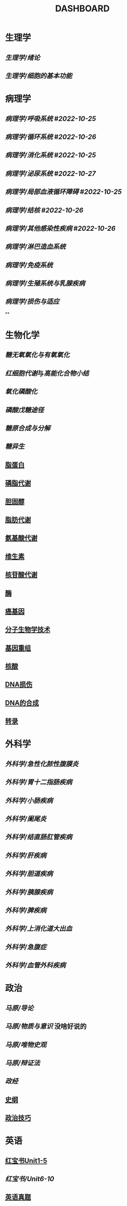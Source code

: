 :PROPERTIES:
:ID:       abb82ccd-cfff-48b3-a25e-69b43de8f523
:END:
#+title: DASHBOARD
* 生理学
:PROPERTIES:
:collapsed: true
:END:
** [[生理学/绪论]]
** [[生理学/细胞的基本功能]]
* 病理学
:PROPERTIES:
:collapsed: true
:END:
** [[病理学/呼吸系统]] #[[2022-10-25]]
** [[病理学/循环系统]] #[[2022-10-26]]
** [[病理学/消化系统]] #[[2022-10-25]]
** [[病理学/泌尿系统]] #[[2022-10-27]]
** [[病理学/局部血液循环障碍]] #[[2022-10-25]]
** [[病理学/结核]] #[[2022-10-26]]
** [[病理学/其他感染性疾病]] #[[2022-10-26]]
** [[病理学/淋巴造血系统]]
** [[病理学/免疫系统]]
** [[病理学/生殖系统与乳腺疾病]]
** [[病理学/损伤与适应]]
**
* 生物化学
** [[糖无氧氧化与有氧氧化]]
** [[红细胞代谢]]与[[高能化合物小结]]
** [[氧化磷酸化]]
** [[磷酸戊糖途径]]
** [[糖原合成与分解]]
** [[糖异生]]
** [[id:92d1e929-1995-4a95-8a26-7f095240f4a7][脂蛋白]]
** [[id:29be6f16-5b4f-48f3-8343-472165d137fd][磷脂代谢]]
** [[id:ab54f606-b2e8-41d1-a53e-a8fdd0fb503c][胆固醇]]
** [[id:03729895-bfce-425d-a680-e5518375a4d5][脂肪代谢]]
** [[id:a7f988ac-a614-4922-be02-8b63f1675746][氨基酸代谢]]
** [[id:72ec8aca-8d49-44a5-b1a0-2a66703ba4a1][维生素]]
** [[id:a1501cc4-af01-421f-9f8a-5f65e4aaf831][核苷酸代谢]]
** [[id:138e663a-9e26-409f-bfe3-2cb01535a3ab][酶]]
** [[id:8ca1ca45-4bac-4eac-8dc5-f0ca86772069][癌基因]]
** [[id:cfcfb95a-e608-4b2b-a0a1-71f2cd388dfb][分子生物学技术]]
** [[id:1176eba4-ec25-4a43-acd2-97173a440c28][基因重组]]
** [[id:d06b2ad6-18b0-43a1-a472-94c04d33f005][核酸]]
** [[id:4b9df214-23c3-450f-acdb-6f1c773b90ad][DNA损伤]]
** [[id:ed5627ff-1092-44ae-b0f1-b5881700b47e][DNA的合成]]
** [[id:7611daee-97bc-48bf-a99d-300527ba9fb9][转录]]

* 外科学
:PROPERTIES:
:collapsed: true
:END:
** [[外科学/急性化脓性腹膜炎]]
** [[外科学/胃十二指肠疾病]]
** [[外科学/小肠疾病]]
** [[外科学/阑尾炎]]
** [[外科学/结直肠肛管疾病]]
** [[外科学/肝疾病]]
** [[外科学/胆道疾病]]
** [[外科学/胰腺疾病]]
** [[外科学/脾疾病]]
** [[外科学/上消化道大出血]]
** [[外科学/急腹症]]
** [[外科学/血管外科疾病]]
* 政治
** [[马原/导论]]
** [[马原/物质与意识]] 没啥好说的
** [[马原/唯物史观]]
** [[马原/辩证法]]
** [[政经]]
** [[id:2623a50e-a184-42f3-bbb5-19df2d4d59eb][史纲]]
** [[id:7e84b2c5-3e1a-4b15-ae42-c6bcaf860afc][政治技巧]]
* 英语
:PROPERTIES:
:collapsed: true
:END:
** [[id:d0dc0f13-850d-4b28-b23c-56e33d415c80][红宝书Unit1-5]]
** [[红宝书/Unit6-10]]
** [[id:795743f4-cbde-42de-90e1-4b7b6dd0c0dc][英语真题]]
** [[id:80e6e9a2-7670-445d-af0e-7db123b374d7][ELI英语长难句]]
* 天天师兄
:PROPERTIES:
:collapsed: true
:END:
** [[天天师兄/外科学]]
** [[天天师兄/内科学]]
** [[天天师兄/生理学]]
* [[天天师兄/十年真题]]
- [[id:0106f7fe-60a0-4757-b528-f8f712c1e2ef][西医综合2013年真题]]
- [[id:2b92064d-92ef-41bf-b109-fcec65d8b81f][西综真题2014]]
- [[id:95a964a0-4c3e-499a-9836-f284175ec75a][西综真题2015]]
- [[id:1aa33bce-fae9-434f-9040-8f3032150c6a][西综真题2016]]
- [[id:e2ce8f42-073f-4f7f-860a-9838a2fa2e1f][西医综合2017年真题]]
